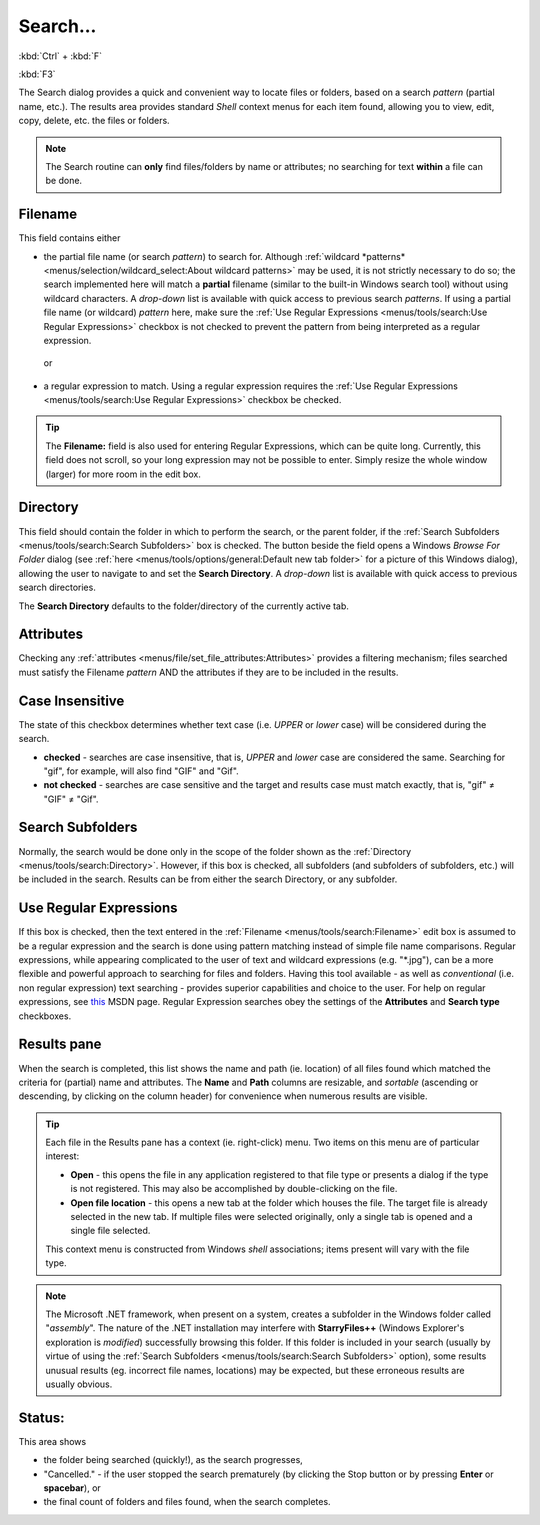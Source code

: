 Search...
---------

:kbd:`Ctrl` + :kbd:`F`

:kbd:`F3`

.. image:: /_static/images/mnu_tools/search.png

The Search dialog provides a quick and convenient way to locate files or
folders, based on a search *pattern* (partial name, etc.). The results
area provides standard *Shell* context menus for each item found,
allowing you to view, edit, copy, delete, etc. the files or folders.

.. note::

  The Search routine can **only** find files/folders by name or
  attributes; no searching for text **within** a file can be done.

Filename
~~~~~~~~

This field contains either

- the partial file name (or search *pattern*) to search for. Although
  :ref:`wildcard *patterns* <menus/selection/wildcard_select:About
  wildcard patterns>` may be used, it is not strictly necessary to do
  so; the search implemented here will match a **partial** filename
  (similar to the built-in Windows search tool) without using wildcard
  characters. A *drop-down* list is available with quick access to
  previous search *patterns*. If using a partial file name (or wildcard)
  *pattern* here, make sure the :ref:`Use Regular Expressions
  <menus/tools/search:Use Regular Expressions>` checkbox is not checked
  to prevent the pattern from being interpreted as a regular expression.

..

    or

- a regular expression to match. Using a regular expression requires the
  :ref:`Use Regular Expressions <menus/tools/search:Use Regular
  Expressions>` checkbox be checked.

.. tip::

  The **Filename:** field is also used for entering Regular Expressions,
  which can be quite long. Currently, this field does not scroll, so
  your long expression may not be possible to enter. Simply resize the
  whole window (larger) for more room in the edit box.

Directory
~~~~~~~~~

This field should contain the folder in which to perform the search, or
the parent folder, if the :ref:`Search Subfolders
<menus/tools/search:Search Subfolders>` box is checked. The button
beside the field opens a Windows *Browse For Folder* dialog (see
:ref:`here <menus/tools/options/general:Default new tab folder>` for a
picture of this Windows dialog), allowing the user to navigate to and
set the **Search Directory**. A *drop-down* list is available with quick
access to previous search directories.

The **Search Directory** defaults to the folder/directory of the
currently active tab.

Attributes
~~~~~~~~~~

Checking any :ref:`attributes
<menus/file/set_file_attributes:Attributes>` provides a filtering
mechanism; files searched must satisfy the Filename *pattern* AND the
attributes if they are to be included in the results.

Case Insensitive
~~~~~~~~~~~~~~~~

The state of this checkbox determines whether text case (i.e. *UPPER* or
*lower* case) will be considered during the search.

- **checked** - searches are case insensitive, that is, *UPPER* and
  *lower* case are considered the same. Searching for "gif", for
  example, will also find "GIF" and "Gif".
- **not checked** - searches are case sensitive and the target and
  results case must match exactly, that is, "gif" ≠ "GIF" ≠ "Gif".

Search Subfolders
~~~~~~~~~~~~~~~~~

Normally, the search would be done only in the scope of the folder shown
as the :ref:`Directory <menus/tools/search:Directory>`. However, if this
box is checked, all subfolders (and subfolders of subfolders, etc.) will
be included in the search. Results can be from either the search
Directory, or any subfolder.

Use Regular Expressions
~~~~~~~~~~~~~~~~~~~~~~~

If this box is checked, then the text entered in the :ref:`Filename
<menus/tools/search:Filename>` edit box is assumed to be a regular
expression and the search is done using pattern matching instead of
simple file name comparisons. Regular expressions, while appearing
complicated to the user of text and wildcard expressions (e.g.
"\*.jpg"), can be a more flexible and powerful approach to searching for
files and folders. Having this tool available - as well as
*conventional* (i.e. non regular expression) text searching - provides
superior capabilities and choice to the user. For help on regular
expressions, see `this
<https://msdn.microsoft.com/en-us/library/bb982727.aspx>`_ MSDN page.
Regular Expression searches obey the settings of the **Attributes** and
**Search type** checkboxes.

Results pane
~~~~~~~~~~~~

When the search is completed, this list shows the name and path (ie.
location) of all files found which matched the criteria for (partial)
name and attributes. The **Name** and **Path** columns are resizable,
and *sortable* (ascending or descending, by clicking on the column
header) for convenience when numerous results are visible.

.. tip::

  Each file in the Results pane has a context (ie. right-click) menu.
  Two items on this menu are of particular interest:

  - **Open** - this opens the file in any application registered to that
    file type or presents a dialog if the type is not registered. This
    may also be accomplished by double-clicking on the file.
  - **Open file location** - this opens a new tab at the folder which
    houses the file. The target file is already selected in the new tab.
    If multiple files were selected originally, only a single tab is
    opened and a single file selected.

  This context menu is constructed from Windows *shell* associations;
  items present will vary with the file type.

.. note::

  The Microsoft .NET framework, when present on a system, creates a
  subfolder in the Windows folder called "*assembly*". The nature of the
  .NET installation may interfere with **StarryFiles++** (Windows
  Explorer's exploration is *modified*) successfully browsing this
  folder. If this folder is included in your search (usually by virtue
  of using the :ref:`Search Subfolders <menus/tools/search:Search
  Subfolders>` option), some results unusual results (eg. incorrect file
  names, locations) may be expected, but these erroneous results are
  usually obvious.

Status:
~~~~~~~

This area shows

- the folder being searched (quickly!), as the search progresses,
- "Cancelled." - if the user stopped the search prematurely (by clicking
  the Stop button or by pressing **Enter** or **spacebar**),
  or
- the final count of folders and files found, when the search completes.
